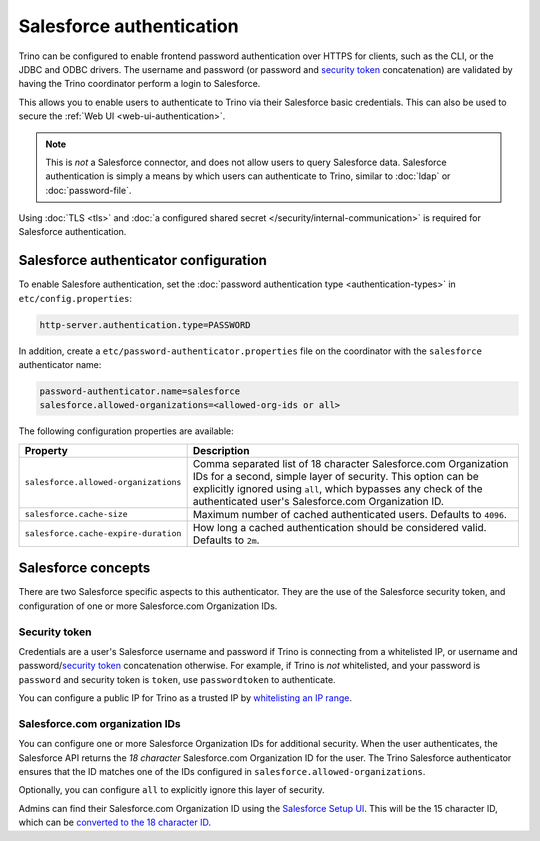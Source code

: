 =========================
Salesforce authentication
=========================

Trino can be configured to enable frontend password authentication over
HTTPS for clients, such as the CLI, or the JDBC and ODBC drivers. The
username and password (or password and `security token <#security-token>`__ concatenation)
are validated by having the Trino coordinator perform a login to Salesforce.

This allows you to enable users to authenticate to Trino via their Salesforce
basic credentials.  This can also be used to secure the :ref:`Web UI <web-ui-authentication>`.

.. note::

    This is *not* a Salesforce connector, and does not allow users to query
    Salesforce data. Salesforce authentication is simply a means by which users
    can authenticate to Trino, similar to :doc:`ldap` or :doc:`password-file`.

Using :doc:`TLS <tls>` and :doc:`a configured shared secret
</security/internal-communication>` is required for Salesforce authentication.

Salesforce authenticator configuration
--------------------------------------

To enable Salesfore authentication, set the :doc:`password authentication
type <authentication-types>` in ``etc/config.properties``:

.. code-block:: properties

    http-server.authentication.type=PASSWORD

In addition, create a ``etc/password-authenticator.properties`` file on the
coordinator with the ``salesforce`` authenticator name:

.. code-block:: properties

    password-authenticator.name=salesforce
    salesforce.allowed-organizations=<allowed-org-ids or all>

The following configuration properties are available:

====================================   ============================================================
Property                               Description
====================================   ============================================================
``salesforce.allowed-organizations``   Comma separated list of 18 character Salesforce.com
                                       Organization IDs for a second, simple layer of security.
                                       This option can be explicitly ignored using ``all``, which
                                       bypasses any check of the authenticated user's
                                       Salesforce.com Organization ID.

``salesforce.cache-size``              Maximum number of cached authenticated users.
                                       Defaults to ``4096``.

``salesforce.cache-expire-duration``   How long a cached authentication should be considered valid.
                                       Defaults to ``2m``.
====================================   ============================================================

Salesforce concepts
-------------------

There are two Salesforce specific aspects to this authenticator.  They are the use of the
Salesforce security token, and configuration of one or more Salesforce.com Organization IDs.


Security token
^^^^^^^^^^^^^^

Credentials are a user's Salesforce username and password if Trino is connecting from a whitelisted
IP, or username and password/`security token <https://help.salesforce.com/articleView?id=user_security_token.htm&type=5>`_
concatenation otherwise.  For example, if Trino is *not* whitelisted, and your password is ``password``
and security token is ``token``, use ``passwordtoken`` to authenticate.

You can configure a public IP for Trino as a trusted IP by `whitelisting an IP range
<https://help.salesforce.com/articleView?id=security_networkaccess.htm&type=5>`_.

Salesforce.com organization IDs
^^^^^^^^^^^^^^^^^^^^^^^^^^^^^^^

You can configure one or more Salesforce Organization IDs for additional security.  When the user authenticates,
the Salesforce API returns the *18 character* Salesforce.com Organization ID for the user.  The Trino Salesforce
authenticator ensures that the ID matches one of the IDs configured in ``salesforce.allowed-organizations``.

Optionally, you can configure ``all`` to explicitly ignore this layer of security.

Admins can find their Salesforce.com Organization ID using the `Salesforce Setup UI
<https://help.salesforce.com/articleView?id=000325251&type=1&mode=1>`_.  This will be the 15 character
ID, which can be `converted to the 18 character ID <https://sf1518.click/>`_.

